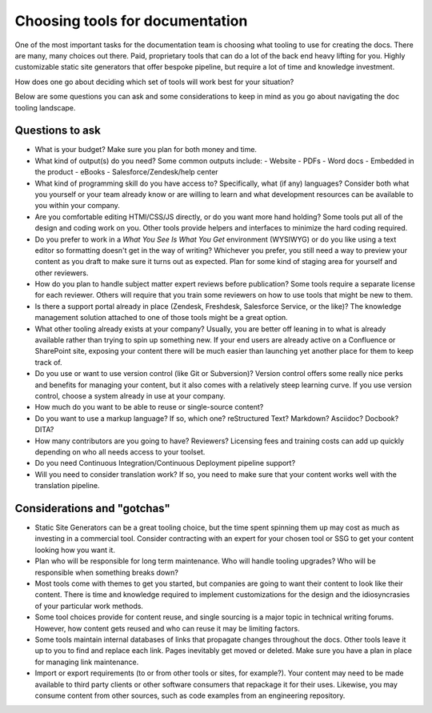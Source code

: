 ================================
Choosing tools for documentation
================================

One of the most important tasks for the documentation team is choosing what tooling to use for creating the docs.
There are many, many choices out there.
Paid, proprietary tools that can do a lot of the back end heavy lifting for you.
Highly customizable static site generators that offer bespoke pipeline, but require a lot of time and knowledge investment.

How does one go about deciding which set of tools will work best for your situation?

Below are some questions you can ask and some considerations to keep in mind as you go about navigating the doc tooling landscape.

Questions to ask
----------------

- What is your budget?
  Make sure you plan for both money and time.
- What kind of output(s) do you need? 
  Some common outputs include:
  - Website 
  - PDFs
  - Word docs
  - Embedded in the product
  - eBooks
  - Salesforce/Zendesk/help center
- What kind of programming skill do you have access to? 
  Specifically, what (if any) languages?
  Consider both what you yourself or your team already know or are willing to learn and what development resources can be available to you within your company.
- Are you comfortable editing HTMl/CSS/JS directly, or do you want more hand holding?
  Some tools put all of the design and coding work on you.
  Other tools provide helpers and interfaces to minimize the hard coding required.
- Do you prefer to work in a *What You See Is What You Get* environment (WYSIWYG) or do you like using a text editor so formatting doesn't get in the way of writing?
  Whichever you prefer, you still need a way to preview your content as you draft to make sure it turns out as expected.
  Plan for some kind of staging area for yourself and other reviewers.
- How do you plan to handle subject matter expert reviews before publication?
  Some tools require a separate license for each reviewer.
  Others will require that you train some reviewers on how to use tools that might be new to them.
- Is there a support portal already in place (Zendesk, Freshdesk, Salesforce Service, or the like)? 
  The knowledge management solution attached to one of those tools might be a great option.
- What other tooling already exists at your company? 
  Usually, you are better off leaning in to what is already available rather than trying to spin up something new.
  If your end users are already active on a Confluence or SharePoint site, exposing your content there will be much easier than launching yet another place for them to keep track of.
- Do you use or want to use version control (like Git or Subversion)?
  Version control offers some really nice perks and benefits for managing your content, but it also comes with a relatively steep learning curve.
  If you use version control, choose a system already in use at your company.
- How much do you want to be able to reuse or single-source content?
- Do you want to use a markup language? 
  If so, which one? reStructured Text? Markdown? Asciidoc? Docbook? DITA?
- How many contributors are you going to have? Reviewers?
  Licensing fees and training costs can add up quickly depending on who all needs access to your toolset.
- Do you need Continuous Integration/Continuous Deployment pipeline support?
- Will you need to consider translation work?
  If so, you need to make sure that your content works well with the translation pipeline.

Considerations and "gotchas"
----------------------------

- Static Site Generators can be a great tooling choice, but the time spent spinning them up may cost as much as investing in a commercial tool.
  Consider contracting with an expert for your chosen tool or SSG to get your content looking how you want it.
- Plan who will be responsible for long term maintenance.
  Who will handle tooling upgrades?
  Who will be responsible when something breaks down?
- Most tools come with themes to get you started, but companies are going to want their content to look like their content.
  There is time and knowledge required to implement customizations for the design and the idiosyncrasies of your particular work methods.
- Some tool choices provide for content reuse, and single sourcing is a major topic in technical writing forums.
  However, how content gets reused and who can reuse it may be limiting factors.
- Some tools maintain internal databases of links that propagate changes throughout the docs.
  Other tools leave it up to you to find and replace each link.
  Pages inevitably get moved or deleted.
  Make sure you have a plan in place for managing link maintenance.
- Import or export requirements (to or from other tools or sites, for example?).
  Your content may need to be made available to third party clients or other software consumers that repackage it for their uses.
  Likewise, you may consume content from other sources, such as code examples from an engineering repository.
